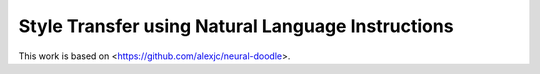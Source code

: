 Style Transfer using Natural Language Instructions
=============

This work is based on <https://github.com/alexjc/neural-doodle>.
